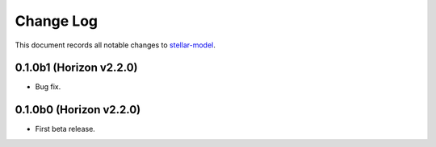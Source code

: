 ==========
Change Log
==========

This document records all notable changes to `stellar-model <https://github.com/StellarCN/stellar-model/>`_.

0.1.0b1 (Horizon v2.2.0)
---------------------
* Bug fix.

0.1.0b0 (Horizon v2.2.0)
---------------------
* First beta release.